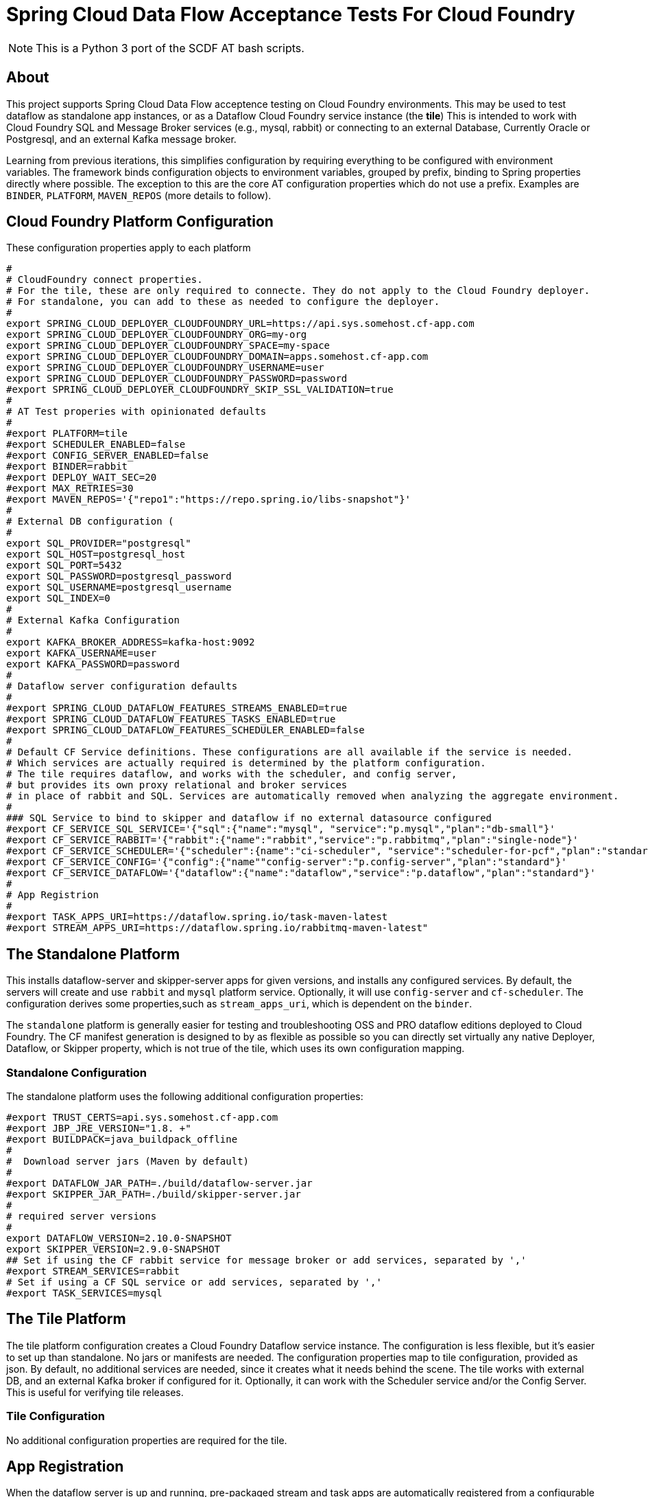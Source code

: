 = Spring Cloud Data Flow Acceptance Tests For Cloud Foundry

[NOTE]
This is a Python 3 port of the SCDF AT bash scripts.

== About
This project supports Spring Cloud Data Flow acceptence testing on Cloud Foundry environments.
This may be used to test dataflow as standalone app instances, or as a Dataflow Cloud Foundry service instance (the *tile*)
This is intended to work with Cloud Foundry SQL and Message Broker services (e.g., mysql, rabbit) or
connecting to an external Database, Currently Oracle or Postgresql, and an external Kafka message broker.

Learning from previous iterations, this simplifies configuration by requiring everything to be configured with environment variables.
The framework binds configuration objects to environment variables, grouped by prefix, binding to Spring properties directly where possible.
The exception to this are the core AT configuration properties which do not use a prefix.
Examples are `BINDER`, `PLATFORM`, `MAVEN_REPOS` (more details to follow).

== Cloud Foundry Platform Configuration

These configuration properties apply to each platform

[source, bash]
#
# CloudFoundry connect properties.
# For the tile, these are only required to connecte. They do not apply to the Cloud Foundry deployer.
# For standalone, you can add to these as needed to configure the deployer.
#
export SPRING_CLOUD_DEPLOYER_CLOUDFOUNDRY_URL=https://api.sys.somehost.cf-app.com
export SPRING_CLOUD_DEPLOYER_CLOUDFOUNDRY_ORG=my-org
export SPRING_CLOUD_DEPLOYER_CLOUDFOUNDRY_SPACE=my-space
export SPRING_CLOUD_DEPLOYER_CLOUDFOUNDRY_DOMAIN=apps.somehost.cf-app.com
export SPRING_CLOUD_DEPLOYER_CLOUDFOUNDRY_USERNAME=user
export SPRING_CLOUD_DEPLOYER_CLOUDFOUNDRY_PASSWORD=password
#export SPRING_CLOUD_DEPLOYER_CLOUDFOUNDRY_SKIP_SSL_VALIDATION=true
#
# AT Test properies with opinionated defaults
#
#export PLATFORM=tile
#export SCHEDULER_ENABLED=false
#export CONFIG_SERVER_ENABLED=false
#export BINDER=rabbit
#export DEPLOY_WAIT_SEC=20
#export MAX_RETRIES=30
#export MAVEN_REPOS='{"repo1":"https://repo.spring.io/libs-snapshot"}'
#
# External DB configuration (
#
export SQL_PROVIDER="postgresql"
export SQL_HOST=postgresql_host
export SQL_PORT=5432
export SQL_PASSWORD=postgresql_password
export SQL_USERNAME=postgresql_username
export SQL_INDEX=0
#
# External Kafka Configuration
#
export KAFKA_BROKER_ADDRESS=kafka-host:9092
export KAFKA_USERNAME=user
export KAFKA_PASSWORD=password
#
# Dataflow server configuration defaults
#
#export SPRING_CLOUD_DATAFLOW_FEATURES_STREAMS_ENABLED=true
#export SPRING_CLOUD_DATAFLOW_FEATURES_TASKS_ENABLED=true
#export SPRING_CLOUD_DATAFLOW_FEATURES_SCHEDULER_ENABLED=false
#
# Default CF Service definitions. These configurations are all available if the service is needed.
# Which services are actually required is determined by the platform configuration.
# The tile requires dataflow, and works with the scheduler, and config server,
# but provides its own proxy relational and broker services
# in place of rabbit and SQL. Services are automatically removed when analyzing the aggregate environment.
#
### SQL Service to bind to skipper and dataflow if no external datasource configured
#export CF_SERVICE_SQL_SERVICE='{"sql":{"name":"mysql", "service":"p.mysql","plan":"db-small"}'
#export CF_SERVICE_RABBIT='{"rabbit":{"name":"rabbit","service":"p.rabbitmq","plan":"single-node"}'
#export CF_SERVICE_SCHEDULER='{"scheduler":{name":"ci-scheduler", "service":"scheduler-for-pcf","plan":"standard"}'
#export CF_SERVICE_CONFIG='{"config":{"name""config-server":"p.config-server","plan":"standard"}'
#export CF_SERVICE_DATAFLOW='{"dataflow":{"name":"dataflow","service":"p.dataflow","plan":"standard"}'
#
# App Registrion
#
#export TASK_APPS_URI=https://dataflow.spring.io/task-maven-latest
#export STREAM_APPS_URI=https://dataflow.spring.io/rabbitmq-maven-latest"

== The Standalone Platform

This installs dataflow-server and skipper-server apps for given versions, and installs any configured services.
By default, the servers will create and use `rabbit` and `mysql` platform service. Optionally, it will use `config-server` and
`cf-scheduler`. The configuration derives some properties,such as `stream_apps_uri`, which is dependent on the `binder`.

The `standalone` platform is generally easier for testing and troubleshooting OSS and PRO dataflow editions deployed to Cloud Foundry.
The CF manifest generation is designed to by as flexible as possible so you can directly set virtually any native Deployer, Dataflow, or Skipper property,
which is not true of the tile, which uses its own configuration mapping.

=== Standalone Configuration

The standalone platform uses the following additional configuration properties:

[source, bash]
#export TRUST_CERTS=api.sys.somehost.cf-app.com
#export JBP_JRE_VERSION="1.8. +"
#export BUILDPACK=java_buildpack_offline
#
#  Download server jars (Maven by default)
#
#export DATAFLOW_JAR_PATH=./build/dataflow-server.jar
#export SKIPPER_JAR_PATH=./build/skipper-server.jar
#
# required server versions
#
export DATAFLOW_VERSION=2.10.0-SNAPSHOT
export SKIPPER_VERSION=2.9.0-SNAPSHOT
## Set if using the CF rabbit service for message broker or add services, separated by ','
#export STREAM_SERVICES=rabbit
# Set if using a CF SQL service or add services, separated by ','
#export TASK_SERVICES=mysql

== The Tile Platform

The tile platform configuration creates a Cloud Foundry Dataflow service instance.
The configuration is less flexible, but it's easier to set up than standalone.
No jars or manifests are needed. The configuration properties map to tile configuration, provided as
json. By default, no additional services are needed, since it creates what it needs behind the scene.
The tile works with external DB, and an external Kafka broker if configured for it. Optionally, it can
work with the Scheduler service and/or the Config Server. This is useful for verifying tile releases.

=== Tile Configuration
No additional configuration properties are required for the tile.

== App Registration
When the dataflow server is up and running, pre-packaged stream and task apps are automatically registered from a configurable location.

[source, bash]
#
# App Registrion
#
#export TASK_APPS_URI=https://dataflow.spring.io/task-maven-latest
#export STREAM_APPS_URI=https://dataflow.spring.io/rabbitmq-maven-latest"

Additional acceptance test apps are registered from link:app-imports.properties[app-imports.properties]
This file is the normal app import format, but processed using a template processor that attempts to resolve `$BINDER` and `$DATAFLOW_VERSION`.

== Running ATs

The normal steps are:

=== Clean up the environment
Typically we run tests repeatedly in the same Cloud Foundry target environment, so we delete all the apps and services,
and related resources (service-keys, as needed) and initialize the external DB configured.
This basically blows away the schema so dataflow can recreate it with flyway. Use the `--appsOnly` command line option
to leave the services in place, since this takes time. Not recommended for CI testing, but useful if running locally.

The basic command is

[source, bash]
python3 -m scdf_at.clean -v #--appsOnly

use --help to list the available command line options

=== Setup the platform
This creates all the required services, or verifies they are available, if `--appsOnly`.
Currently, if `clean` was not run first, and the server apps are deployed, setup will create new instances
which map to a different route. That's a nice CF feature, but will cause the setup to break currently.
So please run clean first, or delete the apps using the cloudfoundry cli.
Setup writes the values `SERVER_URI` and any other required values, e.g. `SPRING_CLOUD_DATAFLOW_SCHEDULER_URL` that
the tests need to `cf_at.properties`, which is loaded by the test process.
Files are used for inter-process communication, since any OS environment variable set in a called process does not apply to the calling process.

[source, bash]
python3 -m scdf_at.setup

use `--help` to list the available command line options

link:cf-at.sh[cf-at.sh] is the common script that all SCDF Acceptance tests running in CI will run.
It sets up the local environment to run the above commands:

* installs any dependent Python libs
* configures the Python environment (`export PYTHONPATH=./src/python:$PYTHONPATH`)
* configures the Oracle client for Python
* installs the cloudfoundry CLI, if necessary

=== Run the tests,

[source, bash]

Load `cf_at.properties`, perform any additional setup, and run a maven command.









